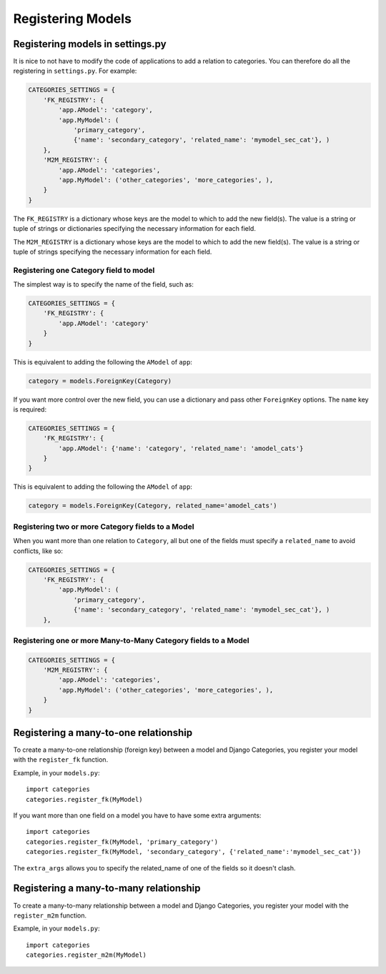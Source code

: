 ==================
Registering Models
==================


Registering models in settings.py
=================================

It is nice to not have to modify the code of applications to add a relation to categories. You can therefore do all the registering in ``settings.py``\ . For example:

.. code-block:: python
	
	CATEGORIES_SETTINGS = {
	    'FK_REGISTRY': {
	        'app.AModel': 'category',
	        'app.MyModel': (
	            'primary_category', 
	            {'name': 'secondary_category', 'related_name': 'mymodel_sec_cat'}, )
	    },
	    'M2M_REGISTRY': {
	        'app.AModel': 'categories',
	        'app.MyModel': ('other_categories', 'more_categories', ),
	    }
	}

The ``FK_REGISTRY`` is a dictionary whose keys are the model to which to add the new field(s). The value is a string or tuple of strings or dictionaries specifying the necessary information for each field. 

The ``M2M_REGISTRY`` is a dictionary whose keys are the model to which to add the new field(s). The value is a string or tuple of strings specifying the necessary information for each field.


Registering one Category field to model
***************************************

The simplest way is to specify the name of the field, such as:

.. code-block:: python
	
	CATEGORIES_SETTINGS = {
	    'FK_REGISTRY': {
	        'app.AModel': 'category'
	    }
	}

This is equivalent to adding the following the ``AModel`` of ``app``\ :

.. code-block:: python
	
	category = models.ForeignKey(Category)


If you want more control over the new field, you can use a dictionary and pass other ``ForeignKey`` options. The ``name`` key is required:

.. code-block:: python
	
	CATEGORIES_SETTINGS = {
	    'FK_REGISTRY': {
	        'app.AModel': {'name': 'category', 'related_name': 'amodel_cats'}
	    }
	}

This is equivalent to adding the following the ``AModel`` of ``app``\ :

.. code-block:: python

	category = models.ForeignKey(Category, related_name='amodel_cats')

Registering two or more Category fields to a Model
**************************************************

When you want more than one relation to ``Category``\ , all but one of the fields must specify a ``related_name`` to avoid conflicts, like so:

.. code-block:: python
	
	CATEGORIES_SETTINGS = {
	    'FK_REGISTRY': {
	        'app.MyModel': (
	            'primary_category', 
	            {'name': 'secondary_category', 'related_name': 'mymodel_sec_cat'}, )
	    },

Registering one or more Many-to-Many Category fields to a Model
***************************************************************

.. code-block:: python
	
	CATEGORIES_SETTINGS = {
	    'M2M_REGISTRY': {
	        'app.AModel': 'categories',
	        'app.MyModel': ('other_categories', 'more_categories', ),
	    }
	}

Registering a many-to-one relationship
======================================

To create a many-to-one relationship (foreign key) between a model and Django Categories, you register your model with the ``register_fk`` function.

.. py:function:: register_fk(model, field_name='category', extra_params={}])
   
   :param model: The Django Model to link to Django Categories
   :param field_name: Optional name for the field **default:** category
   :param extra_params: Optional dictionary of extra parameters passed to the ``ForeignKey`` class.

Example, in your ``models.py``::

	import categories
	categories.register_fk(MyModel)

If you want more than one field on a model you have to have some extra arguments::

	import categories
	categories.register_fk(MyModel, 'primary_category')
	categories.register_fk(MyModel, 'secondary_category', {'related_name':'mymodel_sec_cat'})

The ``extra_args`` allows you to specify the related_name of one of the fields so it doesn't clash.


Registering a many-to-many relationship
=======================================

To create a many-to-many relationship between a model and Django Categories, you register your model with the ``register_m2m`` function.

.. py:function:: register_m2m(model, field_name='categories', extra_params={}])
   
   :param model: The Django Model to link to Django Categories
   :param field_name: Optional name for the field **default:** categories
   :param extra_params: Optional dictionary of extra parameters passed to the ``ManyToManyField`` class.

Example, in your ``models.py``::

	import categories
	categories.register_m2m(MyModel)
